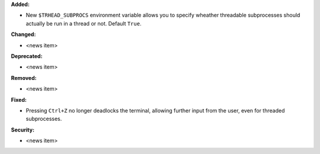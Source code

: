 **Added:**

* New ``$TRHEAD_SUBPROCS`` environment variable allows you to
  specify wheather threadable subprocesses should actually be
  run in a thread or not.  Default ``True``.

**Changed:**

* <news item>

**Deprecated:**

* <news item>

**Removed:**

* <news item>

**Fixed:**

* Pressing ``Ctrl+Z`` no longer deadlocks the terminal,
  allowing further input from the user, even for threaded
  subprocesses.

**Security:**

* <news item>

